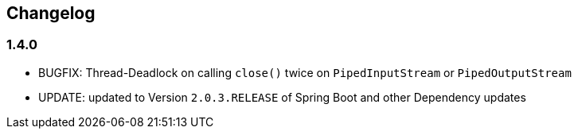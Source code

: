 == Changelog
=== 1.4.0
* BUGFIX: Thread-Deadlock on calling `close()` twice on `PipedInputStream` or `PipedOutputStream`
* UPDATE: updated to Version `2.0.3.RELEASE` of Spring Boot and other Dependency updates
